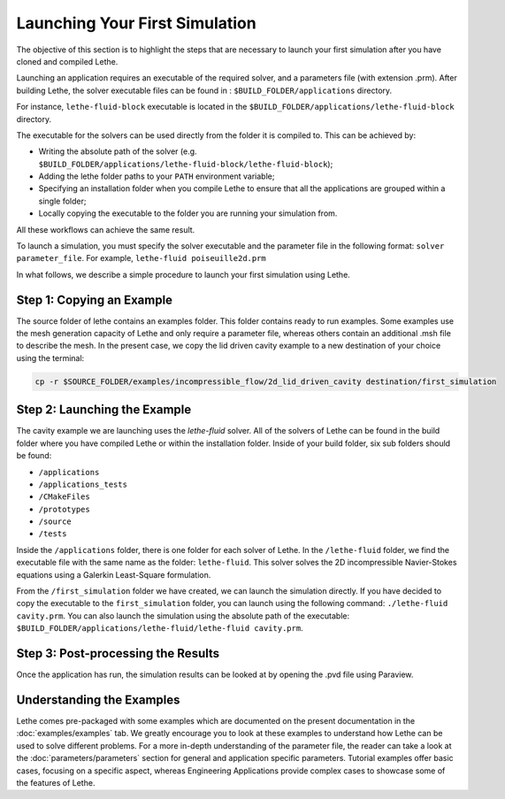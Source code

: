 ################################
Launching Your First Simulation
################################

The objective of this section is to highlight the steps that are necessary to launch your first simulation after you have cloned and compiled Lethe.

Launching an application requires an executable of the required solver, and a parameters file (with extension .prm). After building Lethe, the solver executable files can be found in : ``$BUILD_FOLDER/applications`` directory.

For instance, ``lethe-fluid-block`` executable is located in the ``$BUILD_FOLDER/applications/lethe-fluid-block`` directory.

The executable for the solvers can be used directly from the folder it is compiled to. This can be achieved by:

* Writing the absolute path of the solver (e.g. ``$BUILD_FOLDER/applications/lethe-fluid-block/lethe-fluid-block``);
* Adding the lethe folder paths to your ``PATH`` environment variable;
* Specifying an installation folder when you compile Lethe to ensure that all the applications are grouped within a single folder;
* Locally copying the executable to the folder you are running your simulation from.

All these workflows can achieve the same result.

To launch a simulation, you must specify the solver executable and the parameter file in the following format: ``solver parameter_file``. For example, ``lethe-fluid poiseuille2d.prm``

In what follows, we describe a simple procedure to launch your first simulation using Lethe.

Step 1: Copying an Example
---------------------------

The source folder of lethe contains an examples folder. This folder contains ready to run examples. Some examples use the mesh generation capacity of Lethe and only require a parameter file, whereas others contain an additional .msh file to describe the mesh. In the present case, we copy the lid driven cavity example to a new destination of your choice using the terminal:

.. code-block:: text

 cp -r $SOURCE_FOLDER/examples/incompressible_flow/2d_lid_driven_cavity destination/first_simulation

Step 2: Launching the Example
-----------------------------

The cavity example we are launching uses the *lethe-fluid* solver. All of the solvers of Lethe can be found in the build folder where you have compiled Lethe or within the installation folder. Inside of your build folder, six sub folders should be found:

* ``/applications``
* ``/applications_tests``
* ``/CMakeFiles``
* ``/prototypes``
* ``/source``
* ``/tests``

Inside the ``/applications`` folder, there is one folder for each solver of Lethe. In the ``/lethe-fluid`` folder, we find the executable file with the same name as the folder: ``lethe-fluid``. This solver solves the 2D incompressible Navier-Stokes equations using a Galerkin Least-Square formulation.

From the ``/first_simulation`` folder we have created, we can launch the simulation directly. If you have decided to copy the executable to the ``first_simulation`` folder, you can launch using the following command: ``./lethe-fluid cavity.prm``. You can also launch the simulation using the absolute path of the executable: ``$BUILD_FOLDER/applications/lethe-fluid/lethe-fluid cavity.prm``.


Step 3: Post-processing the Results
------------------------------------

Once the application has run, the simulation results can be looked at by opening the .pvd file using Paraview.

Understanding the Examples
---------------------------

Lethe comes pre-packaged with some examples which are documented on the present documentation in the :doc:`examples/examples` tab. We greatly encourage you to look at these examples to understand how Lethe can be used to solve different problems. For a more in-depth understanding of the parameter file, the reader can take a look at the :doc:`parameters/parameters` section for general and application specific parameters. Tutorial examples offer basic cases, focusing on a specific aspect, whereas Engineering Applications provide complex cases to showcase some of the features of Lethe.
